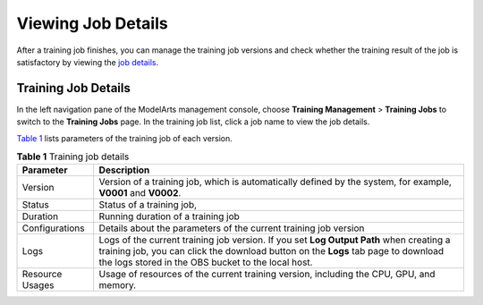 Viewing Job Details
===================

After a training job finishes, you can manage the training job versions and check whether the training result of the job is satisfactory by viewing the `job details <#training-job-details>`__.

Training Job Details
--------------------

In the left navigation pane of the ModelArts management console, choose **Training Management** > **Training Jobs** to switch to the **Training Jobs** page. In the training job list, click a job name to view the job details.

`Table 1 <#modelarts230048enustopic0171858286table43451384323>`__ lists parameters of the training job of each version.



.. _modelarts230048enustopic0171858286table43451384323:

.. table:: **Table 1** Training job details

   +-----------------+------------------------------------------------------------------------------------------------------------------------------------------------------------------------------------------------------------------------------------+
   | Parameter       | Description                                                                                                                                                                                                                        |
   +=================+====================================================================================================================================================================================================================================+
   | Version         | Version of a training job, which is automatically defined by the system, for example, **V0001** and **V0002**.                                                                                                                     |
   +-----------------+------------------------------------------------------------------------------------------------------------------------------------------------------------------------------------------------------------------------------------+
   | Status          | Status of a training job,                                                                                                                                                                                                          |
   +-----------------+------------------------------------------------------------------------------------------------------------------------------------------------------------------------------------------------------------------------------------+
   | Duration        | Running duration of a training job                                                                                                                                                                                                 |
   +-----------------+------------------------------------------------------------------------------------------------------------------------------------------------------------------------------------------------------------------------------------+
   | Configurations  | Details about the parameters of the current training job version                                                                                                                                                                   |
   +-----------------+------------------------------------------------------------------------------------------------------------------------------------------------------------------------------------------------------------------------------------+
   | Logs            | Logs of the current training job version. If you set **Log Output Path** when creating a training job, you can click the download button on the **Logs** tab page to download the logs stored in the OBS bucket to the local host. |
   +-----------------+------------------------------------------------------------------------------------------------------------------------------------------------------------------------------------------------------------------------------------+
   | Resource Usages | Usage of resources of the current training version, including the CPU, GPU, and memory.                                                                                                                                            |
   +-----------------+------------------------------------------------------------------------------------------------------------------------------------------------------------------------------------------------------------------------------------+


